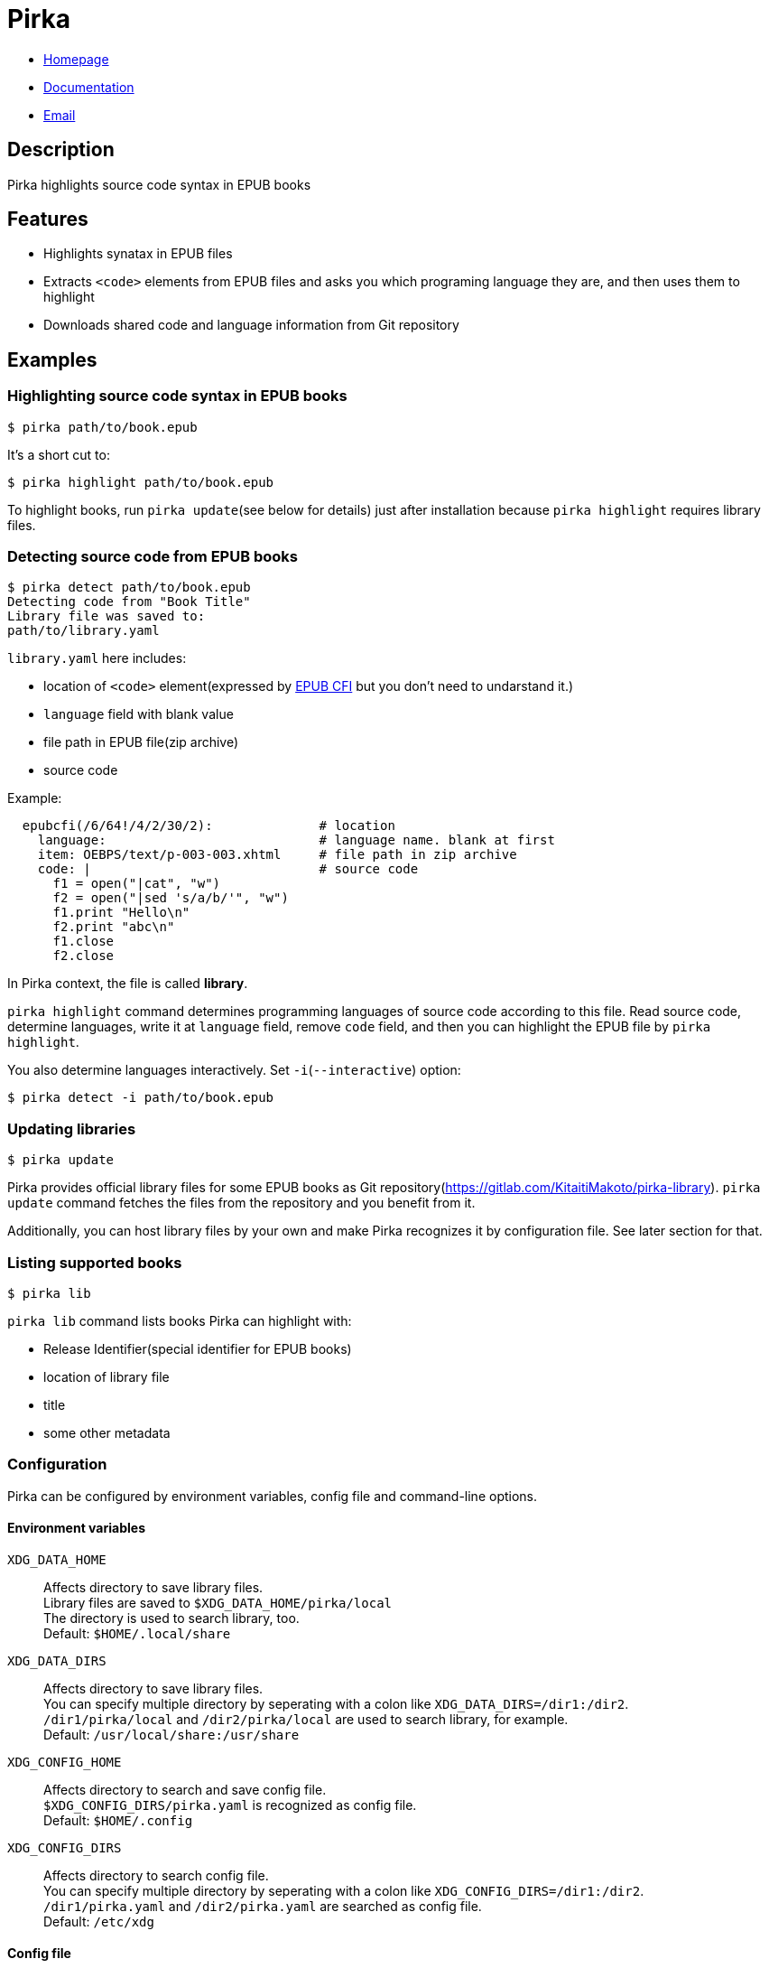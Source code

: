 = Pirka

* https://gitlab.com/KitaitiMakoto/pirka[Homepage]
* http://www.rubydoc.info/gems/pirka[Documentation]
* mailto:KitaitiMakoto+at+,gmail.com[Email]

== Description

Pirka highlights source code syntax in EPUB books

== Features

* Highlights synatax in EPUB files
* Extracts `<code>` elements from EPUB files and asks you which programing language they are, and then uses them to highlight
* Downloads shared code and language information from Git repository

== Examples

=== Highlighting source code syntax in EPUB books

....
$ pirka path/to/book.epub
....

It's a short cut to:

....
$ pirka highlight path/to/book.epub
....

To highlight books, run `pirka update`(see below for details) just after installation because `pirka highlight` requires library files.

=== Detecting source code from EPUB books

....
$ pirka detect path/to/book.epub
Detecting code from "Book Title"
Library file was saved to:
path/to/library.yaml
....

`library.yaml` here includes:

* location of `<code>` element(expressed by link:http://www.idpf.org/epub/linking/cfi/[EPUB CFI] but you don't need to undarstand it.)
* `language` field with blank value
* file path in EPUB file(zip archive)
* source code

Example:

....
  epubcfi(/6/64!/4/2/30/2):              # location
    language:                            # language name. blank at first
    item: OEBPS/text/p-003-003.xhtml     # file path in zip archive
    code: |                              # source code
      f1 = open("|cat", "w")
      f2 = open("|sed 's/a/b/'", "w")
      f1.print "Hello\n"
      f2.print "abc\n"
      f1.close
      f2.close
....

In Pirka context, the file is called *library*.

`pirka highlight` command determines programming languages of source code according to this file.
Read source code, determine languages, write it at `language` field, remove `code` field, and then
you can highlight the EPUB file by `pirka highlight`.

You also determine languages interactively. Set `-i`(`--interactive`) option:

    $ pirka detect -i path/to/book.epub

=== Updating libraries

....
$ pirka update
....

Pirka provides official library files for some EPUB books as Git repository(https://gitlab.com/KitaitiMakoto/pirka-library). `pirka update` command fetches the files from the repository and you benefit from it.

Additionally, you can host library files by your own and make Pirka recognizes it by configuration file. See later section for that.

=== Listing supported books

....
$ pirka lib
....

`pirka lib` command lists books Pirka can highlight with:

* Release Identifier(special identifier for EPUB books)
* location of library file
* title
* some other metadata

=== Configuration

Pirka can be configured by environment variables, config file and command-line options.

==== Environment variables

`XDG_DATA_HOME`::
Affects directory to save library files. +
Library files are saved to `$XDG_DATA_HOME/pirka/local` +
The directory is used to search library, too. +
Default: `$HOME/.local/share`

`XDG_DATA_DIRS`::
Affects directory to save library files. +
You can specify multiple directory by seperating with a colon like `XDG_DATA_DIRS=/dir1:/dir2`. +
`/dir1/pirka/local` and `/dir2/pirka/local` are used to search library, for example. +
Default: `/usr/local/share:/usr/share`

`XDG_CONFIG_HOME`::
Affects directory to search and save config file. +
`$XDG_CONFIG_DIRS/pirka.yaml` is recognized as config file. +
Default: `$HOME/.config`

`XDG_CONFIG_DIRS`::
Affects directory to search config file. +
You can specify multiple directory by seperating with a colon like `XDG_CONFIG_DIRS=/dir1:/dir2`. +
`/dir1/pirka.yaml` and `/dir2/pirka.yaml` are searched as config file. +
Default: `/etc/xdg`

==== Config file

Config file is a YAML file. Properties below are recognized:

`data_home`::
Directory to save and search library files. +
Default: `$XDG_CONFIG_HOME/pirka/local`

`additional_directories`::
Directories to search library files. +
Expressed by sequence(array). +
Default: `[]`

`library_repositories`::
Git repository URIs used by `pirka lib` command. +
Expressed by sequence(array). +
Default: `[]`

==== Command-line options

You can configure Pirka by `pirka` command's global options:

`-c`, `--config=FILE`::
Path to config file. +
Default: /Users/ikeda/.config/pirka.yaml

`-s`, `--data-home=DIRECTORY`::
Same to config file's `data_home` property.

`-d`, `--directory=DIRECTORY`::
Same to config file's `additional_directories` property. +
Able to multilpe times.

You can also see help by

....
$ pirka --help
Pirka highlights source code syntax in EPUB files

Usage: pirka [global options] [<command>] [options]

Global options:
    -c, --config=FILE                Config file. Defaults to /Users/ikeda/.config/pirka.yaml
    -s, --data-home=DIRECTORY        Directory to *SAVE* library data
    -d, --directory=DIRECTORY        Directory to *SEARCH* library data.
                                     Specify multiple times to add multiple directories.

Commands:
    highlight        Highlights source code in EPUB file
    detect           Detects source code from EPUB file and generate library file
    update           Update library files by remote files
    lib              Show library infomation
If command is ommitted, highlight is used with no option
....

== Requirements

* Ruby 2.2 or later
* C compiler to compile link:http://www.nokogiri.org/[Nokogiri] gem

== Install

....
$ gem install pirka
....

=== Make faster

By default, Pirka uses link:https://github.com/javanthropus/archive-zip[archive-zip] gem, a pure Ruby implementation, for zip archive but you can make command execution faster by using link:https://bitbucket.org/winebarrel/zip-ruby/wiki/Home[Zip/Ruby] gem, a C implementation. Just install Zip/Ruby:

....
$ gem install zipruby
....

Pirka, actually internally-used link:https://kitaitimakoto.gitlab.io/epub-parser/file.Home.html[EPUB Parser], tries to load Zip/Ruby and use it if available.

== Copyright

Copyright (c) 2017 KITAITI Makoto

See {file:COPYING.txt} for details.
